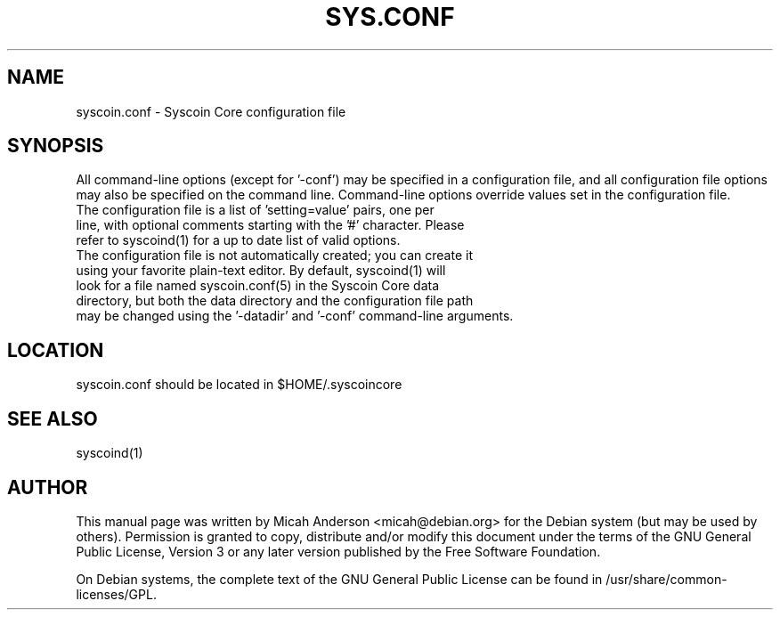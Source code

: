 .TH SYS.CONF "5" "June 2016" "syscoin.conf 0.12"
.SH NAME
syscoin.conf \- Syscoin Core configuration file
.SH SYNOPSIS
All command-line options (except for '\-conf') may be specified in a configuration file, and all configuration file options may also be specified on the command line. Command-line options override values set in the configuration file.
.TP
The configuration file is a list of 'setting=value' pairs, one per line, with optional comments starting with the '#' character. Please refer to syscoind(1) for a up to date list of valid options.
.TP
The configuration file is not automatically created; you can create it using your favorite plain-text editor. By default, syscoind(1) will look for a file named syscoin.conf(5) in the Syscoin Core data directory, but both the data directory and the configuration file path may be changed using the '\-datadir' and '\-conf' command-line arguments.
.SH LOCATION
syscoin.conf should be located in $HOME/.syscoincore

.SH "SEE ALSO"
syscoind(1)
.SH AUTHOR
This manual page was written by Micah Anderson <micah@debian.org> for the Debian system (but may be used by others). Permission is granted to copy, distribute and/or modify this document under the terms of the GNU General Public License, Version 3 or any later version published by the Free Software Foundation.

On Debian systems, the complete text of the GNU General Public License can be found in /usr/share/common-licenses/GPL.

